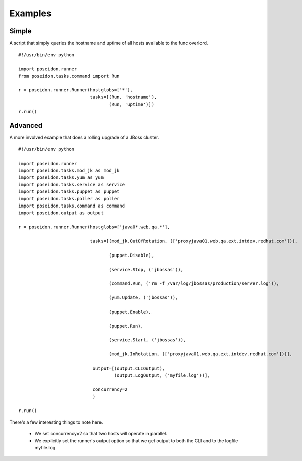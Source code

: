 Examples
=========

Simple
------

A script that simply queries the hostname and uptime of all hosts available to the func overlord.
::

    #!/usr/bin/env python

    import poseidon.runner
    from poseidon.tasks.command import Run

    r = poseidon.runner.Runner(hostglobs=['*'],
                               tasks=[(Run, 'hostname'),
                                      (Run, 'uptime')])
    r.run()


Advanced
--------

A more involved example that does a rolling upgrade of a JBoss
cluster.
::


    #!/usr/bin/env python

    import poseidon.runner
    import poseidon.tasks.mod_jk as mod_jk
    import poseidon.tasks.yum as yum
    import poseidon.tasks.service as service
    import poseidon.tasks.puppet as puppet
    import poseidon.tasks.poller as poller
    import poseidon.tasks.command as command
    import poseidon.output as output

    r = poseidon.runner.Runner(hostglobs=['java0*.web.qa.*'],

                               tasks=[(mod_jk.OutOfRotation, (['proxyjava01.web.qa.ext.intdev.redhat.com'])),

                                      (puppet.Disable),

                                      (service.Stop, ('jbossas')),

                                      (command.Run, ('rm -f /var/log/jbossas/production/server.log')),

                                      (yum.Update, ('jbossas')),

                                      (puppet.Enable),

                                      (puppet.Run),

                                      (service.Start, ('jbossas')),

                                      (mod_jk.InRotation, (['proxyjava01.web.qa.ext.intdev.redhat.com']))],

                                output=[(output.CLIOutput),
                                        (output.LogOutput, ('myfile.log'))],

                                concurrency=2
                                )

    r.run()

There's a few interesting things to note here.

  * We set concurrency=2 so that two hosts will operate in parallel.

  * We explicitly set the runner's output option so that we get output
    to both the CLI and to the logfile myfile.log.

